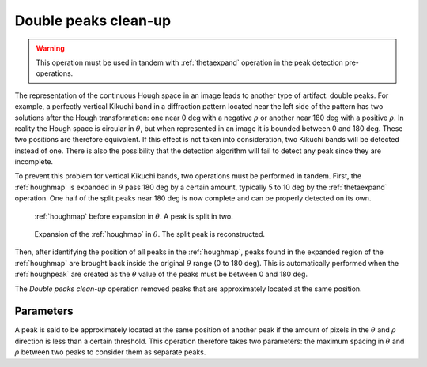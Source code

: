 
.. _doublepeakscleanup:

Double peaks clean-up
=====================

.. warning::

   This operation must be used in tandem with :ref:`thetaexpand` operation in
   the peak detection pre-operations.

The representation of the continuous Hough space in an image leads to another 
type of artifact: double peaks.
For example, a perfectly vertical Kikuchi band in a diffraction pattern located
near the left side of the pattern has two solutions after the Hough
transformation: one near 0 deg with a negative :math:`\rho` or another near
180 deg with a positive :math:`\rho`.
In reality the Hough space is circular in :math:`\theta`, but when represented 
in an image it is bounded between 0 and 180 deg.
These two positions are therefore equivalent.
If this effect is not taken into consideration, two Kikuchi bands will be
detected instead of one.
There is also the possibility that the detection algorithm will fail to detect
any peak since they are incomplete.

To prevent this problem for vertical Kikuchi bands, two operations must be
performed in tandem.
First, the :ref:`houghmap` is expanded in :math:`\theta` pass 180 deg by a 
certain amount, typically 5 to 10 deg by the :ref:`thetaexpand` operation.
One half of the split peaks near 180 deg is now complete and can be properly
detected on its own.

.. figure:: /images/ops/positioning/post/doublepeakscleanup/expand-before.png
   :width: 40%
   
   :ref:`houghmap` before expansion in :math:`\theta`. 
   A peak is split in two.
..

.. figure:: /images/ops/positioning/post/doublepeakscleanup/expand-after.png
   :width: 40%
   
   Expansion of the :ref:`houghmap` in :math:`\theta`. 
   The split peak is reconstructed.
..

Then, after identifying the position of all peaks in the :ref:`houghmap`, peaks
found in the expanded region of the :ref:`houghmap` are brought back
inside the original :math:`\theta` range (0 to 180 deg).
This is automatically performed when the :ref:`houghpeak` are created as the
:math:`\theta` value of the peaks must be between 0 and 180 deg.

The *Double peaks clean-up* operation removed peaks that are approximately
located at the same position. 

Parameters
----------

A peak is said to be approximately located at the same position of another 
peak if the amount of pixels in the :math:`\theta` and :math:`\rho` direction
is less than a certain threshold. 
This operation therefore takes two parameters: the maximum spacing in 
:math:`\theta` and :math:`\rho` between two peaks to consider them as 
separate peaks.
